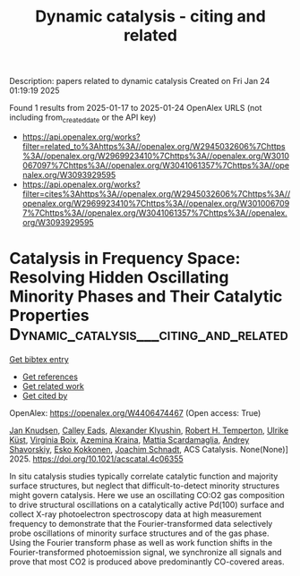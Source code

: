 #+TITLE: Dynamic catalysis - citing and related
Description: papers related to dynamic catalysis
Created on Fri Jan 24 01:19:19 2025

Found 1 results from 2025-01-17 to 2025-01-24
OpenAlex URLS (not including from_created_date or the API key)
- [[https://api.openalex.org/works?filter=related_to%3Ahttps%3A//openalex.org/W2945032606%7Chttps%3A//openalex.org/W2969923410%7Chttps%3A//openalex.org/W3010067097%7Chttps%3A//openalex.org/W3041061357%7Chttps%3A//openalex.org/W3093929595]]
- [[https://api.openalex.org/works?filter=cites%3Ahttps%3A//openalex.org/W2945032606%7Chttps%3A//openalex.org/W2969923410%7Chttps%3A//openalex.org/W3010067097%7Chttps%3A//openalex.org/W3041061357%7Chttps%3A//openalex.org/W3093929595]]

* Catalysis in Frequency Space: Resolving Hidden Oscillating Minority Phases and Their Catalytic Properties  :Dynamic_catalysis___citing_and_related:
:PROPERTIES:
:UUID: https://openalex.org/W4406474467
:TOPICS: Advanced Chemical Physics Studies, Ammonia Synthesis and Nitrogen Reduction, Catalytic Processes in Materials Science
:PUBLICATION_DATE: 2025-01-15
:END:    
    
[[elisp:(doi-add-bibtex-entry "https://doi.org/10.1021/acscatal.4c06355")][Get bibtex entry]] 

- [[elisp:(progn (xref--push-markers (current-buffer) (point)) (oa--referenced-works "https://openalex.org/W4406474467"))][Get references]]
- [[elisp:(progn (xref--push-markers (current-buffer) (point)) (oa--related-works "https://openalex.org/W4406474467"))][Get related work]]
- [[elisp:(progn (xref--push-markers (current-buffer) (point)) (oa--cited-by-works "https://openalex.org/W4406474467"))][Get cited by]]

OpenAlex: https://openalex.org/W4406474467 (Open access: True)
    
[[https://openalex.org/A5028067161][Jan Knudsen]], [[https://openalex.org/A5080366404][Calley Eads]], [[https://openalex.org/A5022430634][Alexander Klyushin]], [[https://openalex.org/A5080012269][Robert H. Temperton]], [[https://openalex.org/A5095090324][Ulrike Küst]], [[https://openalex.org/A5012726061][Virgínia Boix]], [[https://openalex.org/A5098709874][Azemina Kraina]], [[https://openalex.org/A5039105398][Mattia Scardamaglia]], [[https://openalex.org/A5051598053][Andrey Shavorskiy]], [[https://openalex.org/A5037359900][Esko Kokkonen]], [[https://openalex.org/A5087506928][Joachim Schnadt]], ACS Catalysis. None(None)] 2025. https://doi.org/10.1021/acscatal.4c06355 
     
In situ catalysis studies typically correlate catalytic function and majority surface structures, but neglect that difficult-to-detect minority structures might govern catalysis. Here we use an oscillating CO:O2 gas composition to drive structural oscillations on a catalytically active Pd(100) surface and collect X-ray photoelectron spectroscopy data at high measurement frequency to demonstrate that the Fourier-transformed data selectively probe oscillations of minority surface structures and of the gas phase. Using the Fourier transform phase as well as work function shifts in the Fourier-transformed photoemission signal, we synchronize all signals and prove that most CO2 is produced above predominantly CO-covered areas.    

    
